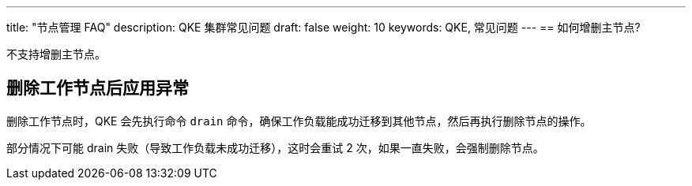 ---
title: "节点管理 FAQ"
description: QKE 集群常见问题
draft: false
weight: 10
keywords: QKE, 常见问题 
---
== 如何增删主节点?

不支持增删主节点。

== 删除工作节点后应用异常

删除工作节点时，QKE 会先执行命令 `drain` 命令，确保工作负载能成功迁移到其他节点，然后再执行删除节点的操作。

部分情况下可能 drain 失败（导致工作负载未成功迁移），这时会重试 2 次，如果一直失败，会强制删除节点。
